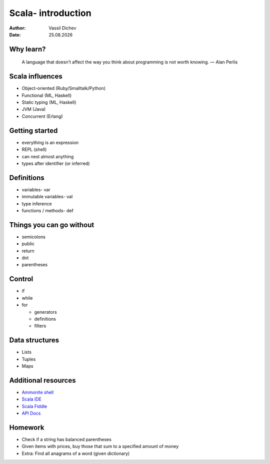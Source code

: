 Scala- introduction
===================


:author: Vassil Dichev
:date: |date|

Why learn?
----------
      A language that doesn’t affect the way you think about programming is not worth knowing. — Alan Perlis
    

Scala influences
----------------

.. class:: incremental

* Object-oriented (Ruby/Smalltalk/Python)

* Functional (ML, Haskell)

* Static typing (ML, Haskell)

* JVM (Java)

* Concurrent (Erlang)

Getting started
---------------

.. class:: incremental

* everything is an expression

* REPL (shell)

* can nest almost anything

* types after identifier (or inferred)

Definitions
-----------

.. class:: incremental

* variables- var

* immutable variables- val

* type inference

* functions / methods- def

Things you can go without
-------------------------

.. class:: incremental

* semicolons

* public

* return

* dot

* parentheses

Control
-------

.. class:: incremental

* if

* while

* for

  * generators

  * definitions

  * filters

Data structures
---------------

.. class:: incremental

* Lists

* Tuples

* Maps

Additional resources
--------------------

* `Ammonite shell <https://lihaoyi.github.io/Ammonite>`_

* `Scala IDE <http://scala-ide.org/download/sdk.html>`_

* `Scala Fiddle <http://www.scala-js-fiddle.com/>`_

* `API Docs <http://www.scala-lang.org/api/current/>`_

Homework
--------

* Check if a string has balanced parentheses

* Given items with prices, buy those that sum to a specified amount of money

* Extra: Find all anagrams of a word (given dictionary)

.. |date| date:: %d.%m.%Y